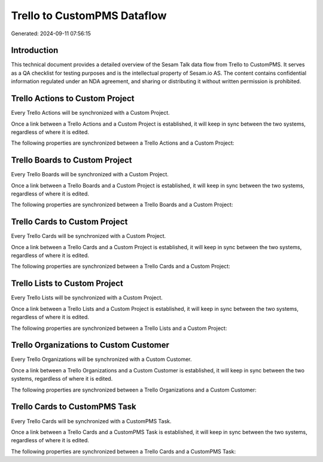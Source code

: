 ============================
Trello to CustomPMS Dataflow
============================

Generated: 2024-09-11 07:56:15

Introduction
------------

This technical document provides a detailed overview of the Sesam Talk data flow from Trello to CustomPMS. It serves as a QA checklist for testing purposes and is the intellectual property of Sesam.io AS. The content contains confidential information regulated under an NDA agreement, and sharing or distributing it without written permission is prohibited.

Trello Actions to Custom Project
--------------------------------
Every Trello Actions will be synchronized with a Custom Project.

Once a link between a Trello Actions and a Custom Project is established, it will keep in sync between the two systems, regardless of where it is edited.

The following properties are synchronized between a Trello Actions and a Custom Project:

.. list-table::
   :header-rows: 1

   * - Trello Actions Property
     - Custom Project Property
     - Custom Data Type


Trello Boards to Custom Project
-------------------------------
Every Trello Boards will be synchronized with a Custom Project.

Once a link between a Trello Boards and a Custom Project is established, it will keep in sync between the two systems, regardless of where it is edited.

The following properties are synchronized between a Trello Boards and a Custom Project:

.. list-table::
   :header-rows: 1

   * - Trello Boards Property
     - Custom Project Property
     - Custom Data Type


Trello Cards to Custom Project
------------------------------
Every Trello Cards will be synchronized with a Custom Project.

Once a link between a Trello Cards and a Custom Project is established, it will keep in sync between the two systems, regardless of where it is edited.

The following properties are synchronized between a Trello Cards and a Custom Project:

.. list-table::
   :header-rows: 1

   * - Trello Cards Property
     - Custom Project Property
     - Custom Data Type


Trello Lists to Custom Project
------------------------------
Every Trello Lists will be synchronized with a Custom Project.

Once a link between a Trello Lists and a Custom Project is established, it will keep in sync between the two systems, regardless of where it is edited.

The following properties are synchronized between a Trello Lists and a Custom Project:

.. list-table::
   :header-rows: 1

   * - Trello Lists Property
     - Custom Project Property
     - Custom Data Type


Trello Organizations to Custom Customer
---------------------------------------
Every Trello Organizations will be synchronized with a Custom Customer.

Once a link between a Trello Organizations and a Custom Customer is established, it will keep in sync between the two systems, regardless of where it is edited.

The following properties are synchronized between a Trello Organizations and a Custom Customer:

.. list-table::
   :header-rows: 1

   * - Trello Organizations Property
     - Custom Customer Property
     - Custom Data Type


Trello Cards to CustomPMS Task
------------------------------
Every Trello Cards will be synchronized with a CustomPMS Task.

Once a link between a Trello Cards and a CustomPMS Task is established, it will keep in sync between the two systems, regardless of where it is edited.

The following properties are synchronized between a Trello Cards and a CustomPMS Task:

.. list-table::
   :header-rows: 1

   * - Trello Cards Property
     - CustomPMS Task Property
     - CustomPMS Data Type

